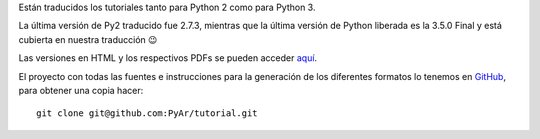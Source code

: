 .. title: Tutorial

Están traducidos los tutoriales tanto para Python 2 como para Python 3.

La última versión de Py2 traducido fue 2.7.3, mientras que la última versión de Python liberada es la 3.5.0 Final y está cubierta en nuestra traducción 😉

Las versiones en HTML y los respectivos PDFs se pueden acceder `aquí`_.

El proyecto con todas las fuentes e instrucciones para la generación de los diferentes formatos lo tenemos en GitHub_, para obtener una copia hacer:

::

   git clone git@github.com:PyAr/tutorial.git

.. ############################################################################

.. _aquí: http://docs.python.org.ar/tutorial/index.html

.. _GitHub: https://github.com/pyar/tutorial


